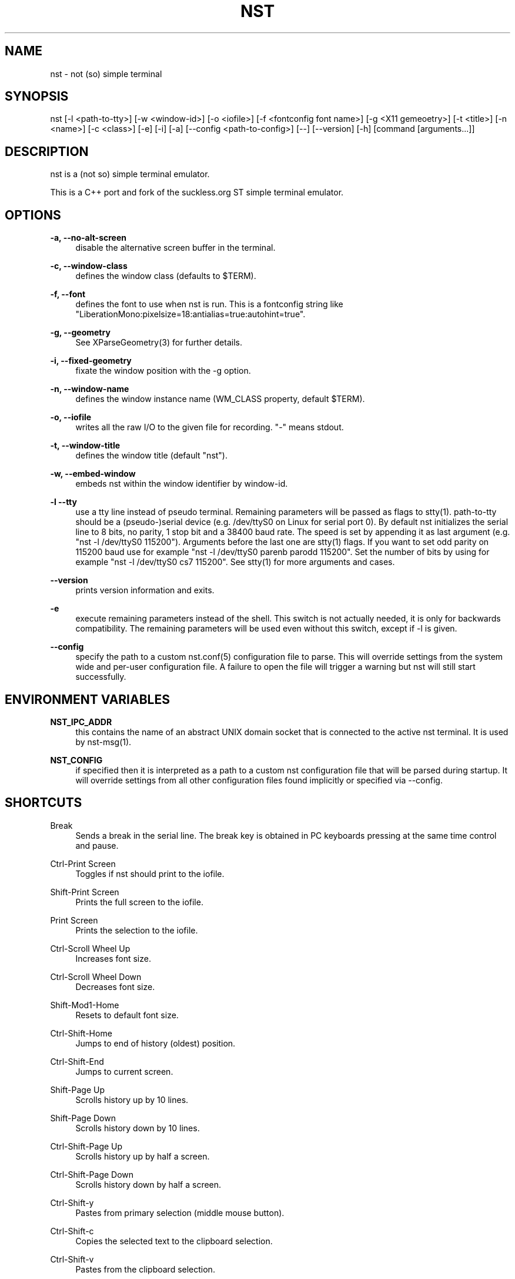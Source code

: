 '\" t
.\"     Title: nst
.\"    Author: [see the "Authors" section]
.\" Generator: DocBook XSL Stylesheets v1.79.1 <http://docbook.sf.net/>
.\"      Date: 03/13/2024
.\"    Manual: \ \&
.\"    Source: \ \&
.\"  Language: English
.\"
.TH "NST" "1" "03/13/2024" "\ \&" "\ \&"
.\" -----------------------------------------------------------------
.\" * Define some portability stuff
.\" -----------------------------------------------------------------
.\" ~~~~~~~~~~~~~~~~~~~~~~~~~~~~~~~~~~~~~~~~~~~~~~~~~~~~~~~~~~~~~~~~~
.\" http://bugs.debian.org/507673
.\" http://lists.gnu.org/archive/html/groff/2009-02/msg00013.html
.\" ~~~~~~~~~~~~~~~~~~~~~~~~~~~~~~~~~~~~~~~~~~~~~~~~~~~~~~~~~~~~~~~~~
.ie \n(.g .ds Aq \(aq
.el       .ds Aq '
.\" -----------------------------------------------------------------
.\" * set default formatting
.\" -----------------------------------------------------------------
.\" disable hyphenation
.nh
.\" disable justification (adjust text to left margin only)
.ad l
.\" -----------------------------------------------------------------
.\" * MAIN CONTENT STARTS HERE *
.\" -----------------------------------------------------------------
.SH "NAME"
nst \- not (so) simple terminal
.SH "SYNOPSIS"
.sp
nst [\-l <path\-to\-tty>] [\-w <window\-id>] [\-o <iofile>] [\-f <fontconfig font name>] [\-g <X11 gemeoetry>] [\-t <title>] [\-n <name>] [\-c <class>] [\-e] [\-i] [\-a] [\-\-config <path\-to\-config>] [\-\-] [\-\-version] [\-h] [command [arguments\&...]]
.SH "DESCRIPTION"
.sp
nst is a (not so) simple terminal emulator\&.
.sp
This is a C++ port and fork of the suckless\&.org ST simple terminal emulator\&.
.SH "OPTIONS"
.PP
\fB\-a, \-\-no\-alt\-screen\fR
.RS 4
disable the alternative screen buffer in the terminal\&.
.RE
.PP
\fB\-c, \-\-window\-class\fR
.RS 4
defines the window class (defaults to $TERM)\&.
.RE
.PP
\fB\-f, \-\-font\fR
.RS 4
defines the font to use when nst is run\&. This is a fontconfig string like "LiberationMono:pixelsize=18:antialias=true:autohint=true"\&.
.RE
.PP
\fB\-g, \-\-geometry\fR
.RS 4
See XParseGeometry(3) for further details\&.
.RE
.PP
\fB\-i, \-\-fixed\-geometry\fR
.RS 4
fixate the window position with the \-g option\&.
.RE
.PP
\fB\-n, \-\-window\-name\fR
.RS 4
defines the window instance name (WM_CLASS property, default $TERM)\&.
.RE
.PP
\fB\-o, \-\-iofile\fR
.RS 4
writes all the raw I/O to the given file for recording\&. "\-" means stdout\&.
.RE
.PP
\fB\-t, \-\-window\-title\fR
.RS 4
defines the window title (default "nst")\&.
.RE
.PP
\fB\-w, \-\-embed\-window\fR
.RS 4
embeds nst within the window identifier by window\-id\&.
.RE
.PP
\fB\-l \-\-tty\fR
.RS 4
use a tty line instead of pseudo terminal\&. Remaining parameters will be passed as flags to stty(1)\&. path\-to\-tty should be a (pseudo\-)serial device (e\&.g\&. /dev/ttyS0 on Linux for serial port 0)\&. By default nst initializes the serial line to 8 bits, no parity, 1 stop bit and a 38400 baud rate\&. The speed is set by appending it as last argument (e\&.g\&. "nst \-l /dev/ttyS0 115200")\&. Arguments before the last one are stty(1) flags\&. If you want to set odd parity on 115200 baud use for example "nst \-l /dev/ttyS0 parenb parodd 115200"\&. Set the number of bits by using for example "nst \-l /dev/ttyS0 cs7 115200"\&. See stty(1) for more arguments and cases\&.
.RE
.PP
\fB\-\-version\fR
.RS 4
prints version information and exits\&.
.RE
.PP
\fB\-e\fR
.RS 4
execute remaining parameters instead of the shell\&. This switch is not actually needed, it is only for backwards compatibility\&. The remaining parameters will be used even without this switch, except if \-l is given\&.
.RE
.PP
\fB\-\-config\fR
.RS 4
specify the path to a custom nst\&.conf(5) configuration file to parse\&. This will override settings from the system wide and per\-user configuration file\&. A failure to open the file will trigger a warning but nst will still start successfully\&.
.RE
.SH "ENVIRONMENT VARIABLES"
.PP
\fBNST_IPC_ADDR\fR
.RS 4
this contains the name of an abstract UNIX domain socket that is connected to the active nst terminal\&. It is used by nst\-msg(1)\&.
.RE
.PP
\fBNST_CONFIG\fR
.RS 4
if specified then it is interpreted as a path to a custom nst configuration file that will be parsed during startup\&. It will override settings from all other configuration files found implicitly or specified via \-\-config\&.
.RE
.SH "SHORTCUTS"
.PP
Break
.RS 4
Sends a break in the serial line\&. The break key is obtained in PC keyboards pressing at the same time control and pause\&.
.RE
.PP
Ctrl\-Print Screen
.RS 4
Toggles if nst should print to the iofile\&.
.RE
.PP
Shift\-Print Screen
.RS 4
Prints the full screen to the iofile\&.
.RE
.PP
Print Screen
.RS 4
Prints the selection to the iofile\&.
.RE
.PP
Ctrl\-Scroll Wheel Up
.RS 4
Increases font size\&.
.RE
.PP
Ctrl\-Scroll Wheel Down
.RS 4
Decreases font size\&.
.RE
.PP
Shift\-Mod1\-Home
.RS 4
Resets to default font size\&.
.RE
.PP
Ctrl\-Shift\-Home
.RS 4
Jumps to end of history (oldest) position\&.
.RE
.PP
Ctrl\-Shift\-End
.RS 4
Jumps to current screen\&.
.RE
.PP
Shift\-Page Up
.RS 4
Scrolls history up by 10 lines\&.
.RE
.PP
Shift\-Page Down
.RS 4
Scrolls history down by 10 lines\&.
.RE
.PP
Ctrl\-Shift\-Page Up
.RS 4
Scrolls history up by half a screen\&.
.RE
.PP
Ctrl\-Shift\-Page Down
.RS 4
Scrolls history down by half a screen\&.
.RE
.PP
Ctrl\-Shift\-y
.RS 4
Pastes from primary selection (middle mouse button)\&.
.RE
.PP
Ctrl\-Shift\-c
.RS 4
Copies the selected text to the clipboard selection\&.
.RE
.PP
Ctrl\-Shift\-v
.RS 4
Pastes from the clipboard selection\&.
.RE
.PP
Ctrl\-Shift\-Keypad Div
.RS 4
Inverts the color scheme\&.
.RE
.PP
Ctrl\-Shift\-B
.RS 4
Invokes an external program and pipes the current history buffer to it (gvim by default)\&.
.RE
.PP
F11
.RS 4
Toggle fullscreen mode of the nst window\&.
.RE
.SH "CUSTOMIZATION"
.sp
nst can be customized by adjuting the nst_config\&.hxx and/or nst_config\&.cxx files and (re)compiling the source code\&. This keeps it fast, secure and simple\&.
.SH "AUTHORS"
.sp
See the LICENSE file for the authors\&.
.SH "LICENSE"
.sp
See the LICENSE file for the terms of redistribution\&.
